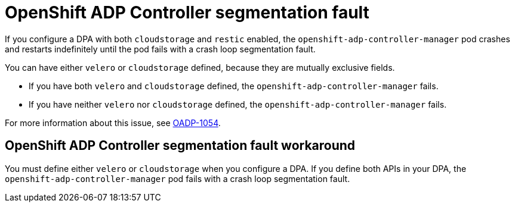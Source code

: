 // Module included in the following assemblies:
//
// applications/projects/working-with-projects.adoc

:_mod-docs-content-type: PROCEDURE
[id="openshift-adp-controller-manager-seg-fault_{context}"]
= OpenShift ADP Controller segmentation fault

If you configure a DPA with both `cloudstorage` and `restic` enabled, the `openshift-adp-controller-manager` pod crashes and restarts indefinitely until the pod fails with a crash loop segmentation fault.

You can have either `velero` or `cloudstorage` defined, because they are mutually exclusive fields.

* If you have both `velero` and  `cloudstorage` defined, the `openshift-adp-controller-manager` fails.
* If you have neither `velero` nor `cloudstorage` defined, the `openshift-adp-controller-manager` fails.

For more information about this issue, see link:https://issues.redhat.com/browse/OADP-1054[OADP-1054].


[id="openshift-adp-controller-manager-seg-fault-workaround_{context}"]
== OpenShift ADP Controller segmentation fault workaround

You must define either `velero` or `cloudstorage` when you configure a DPA. If you define both APIs in your DPA, the `openshift-adp-controller-manager` pod fails with a crash loop segmentation fault.